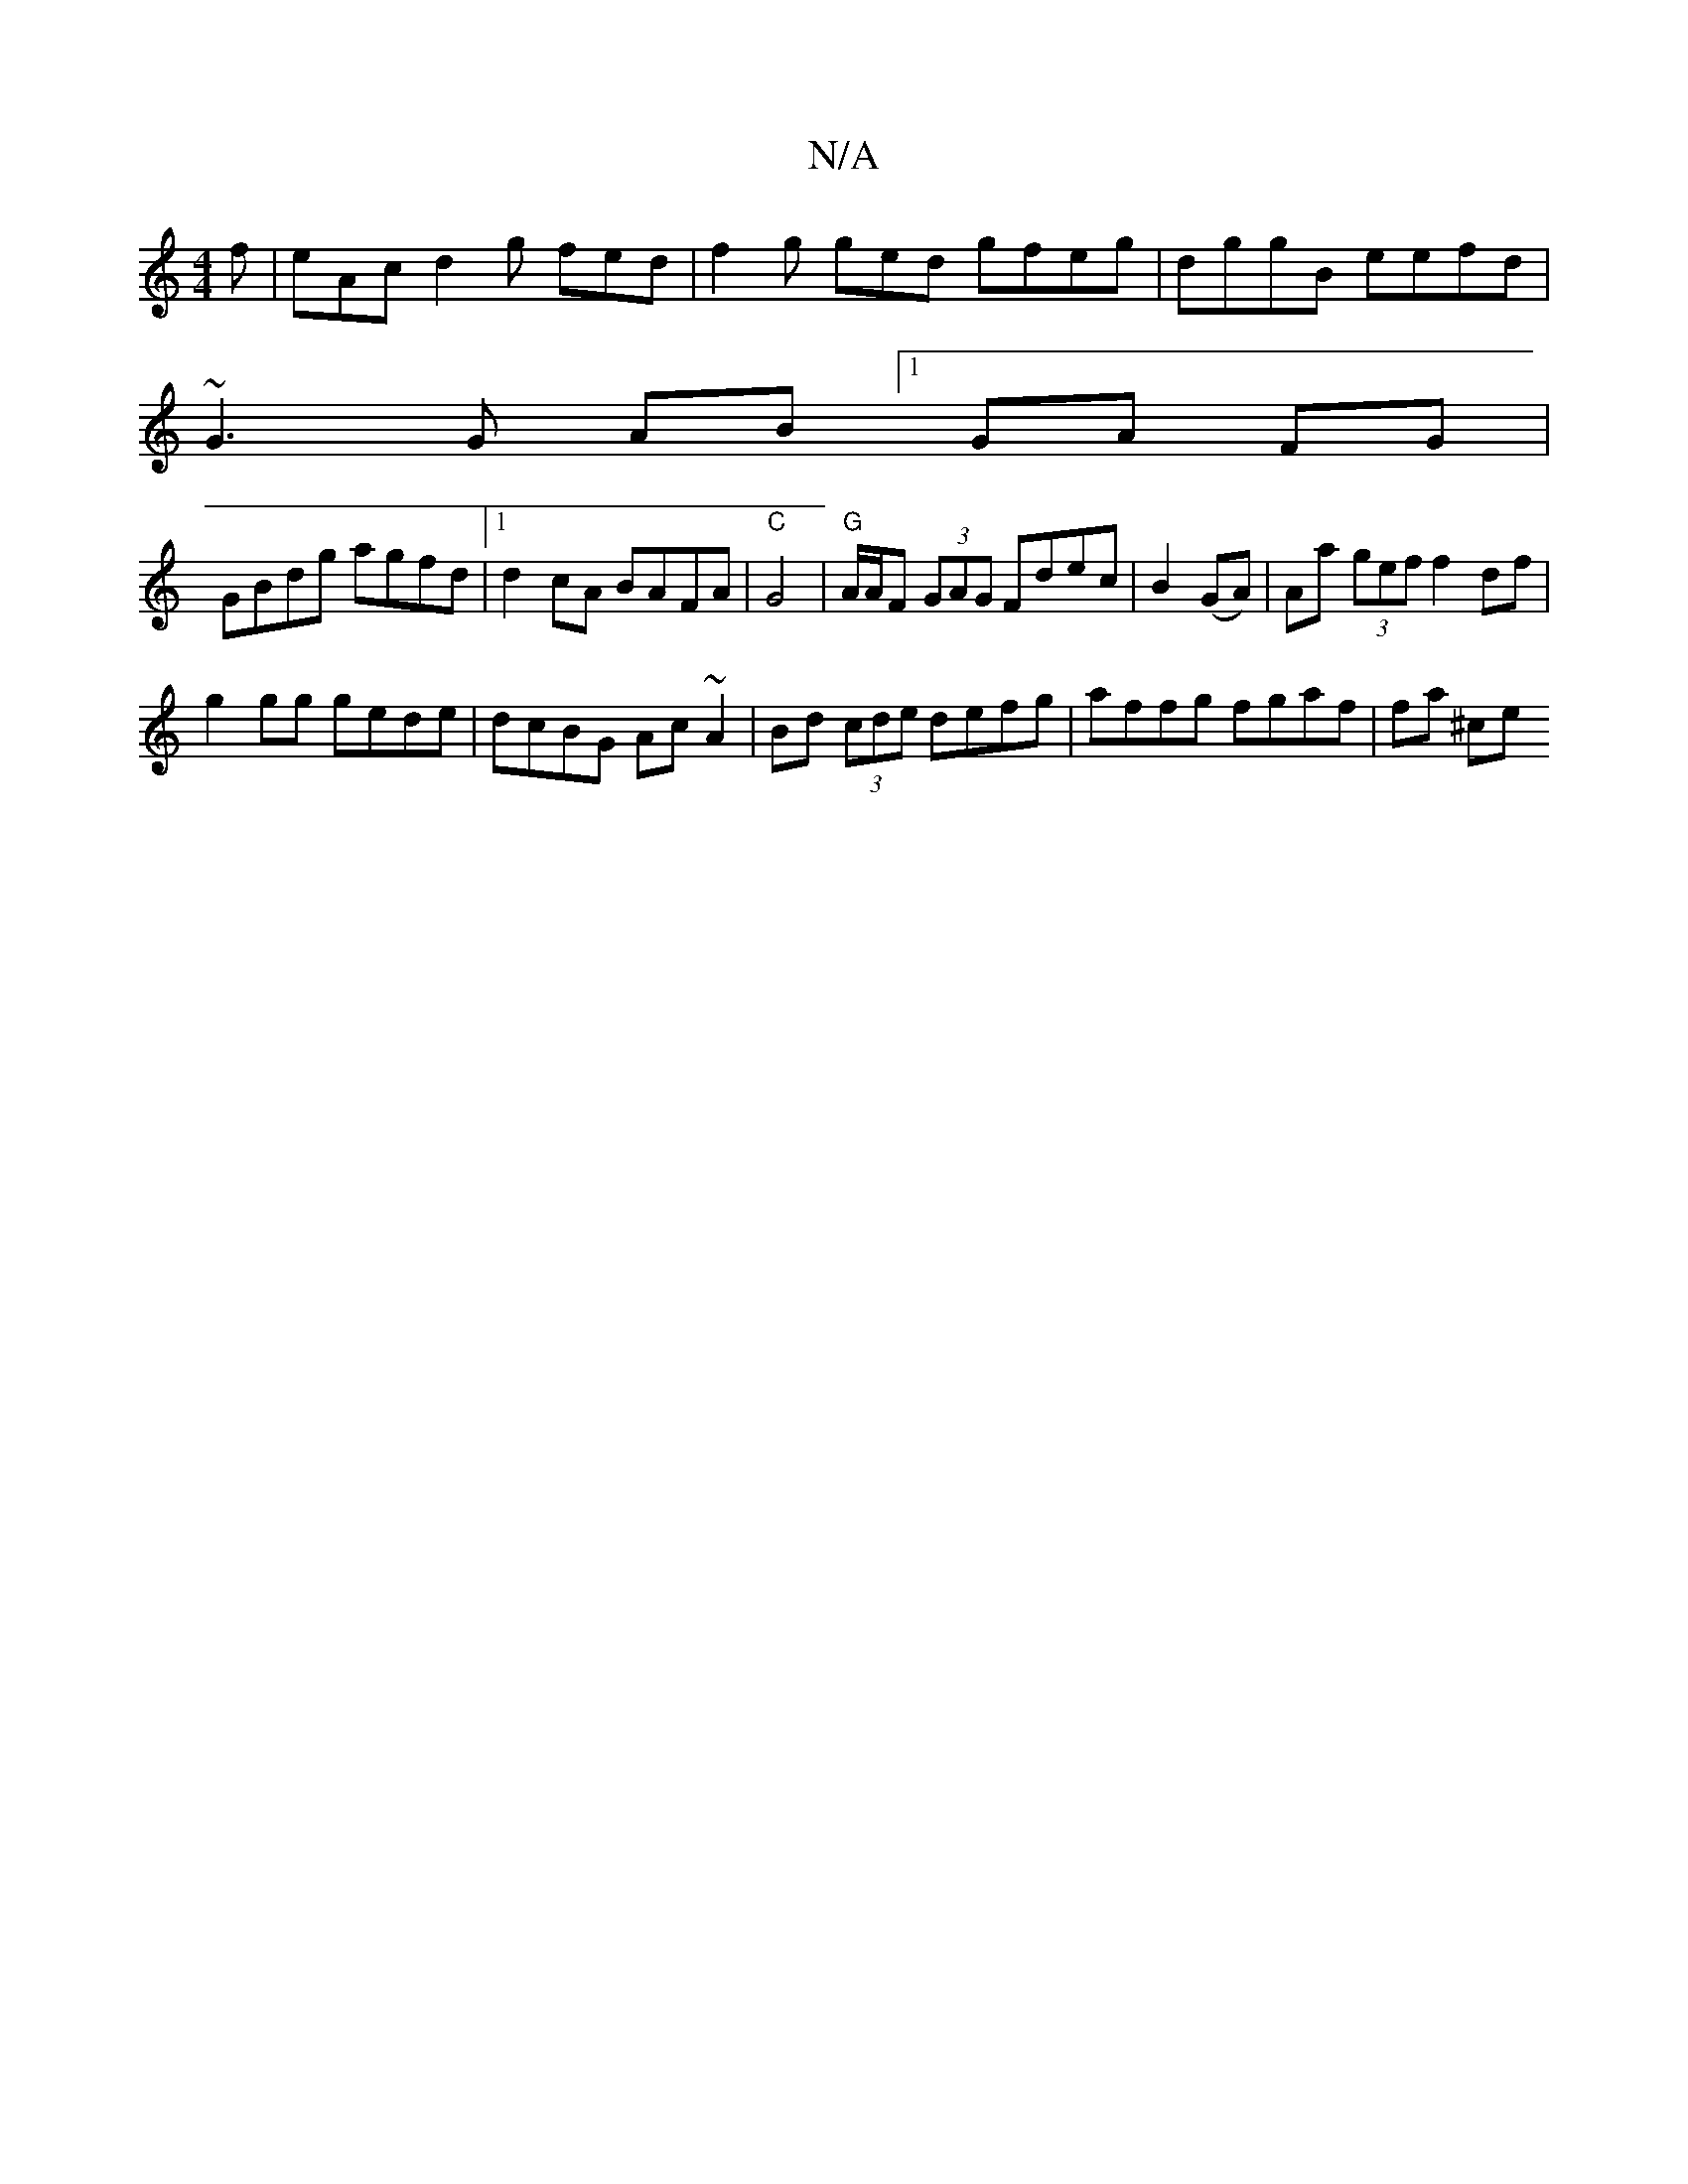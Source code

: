 X:1
T:N/A
M:4/4
R:N/A
K:Cmajor
2 f|eAc d2g fed|f2 g ged gfeg | dggB eefd |
~G3G AB [1 GA FG|
GBdg agfd |1 d2 cA BAFA | "C"G4|"G" A/A/F (3GAG Fdec |B2 (GA)|Aa (3gef f2 df |
g2gg gede | dcBG Ac~A2 | Bd (3cde defg | affg fgaf | fa ^ce